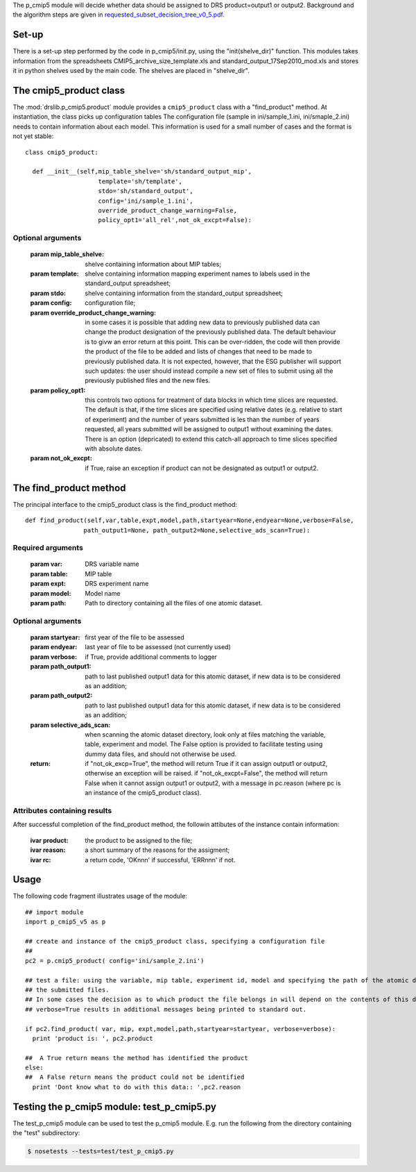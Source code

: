 The p_cmip5 module will decide whether data should be assigned to DRS
product=output1 or output2. Background and the algorithm steps are
given in `requested_subset_decision_tree_v0_5.pdf`__.

__ doc/requested_subset_decision_tree_v0_5.pdf

Set-up
......

There is a set-up step performed by the code in p_cmip5/init.py, using
the "init(shelve_dir)" function.  This modules takes information from
the spreadsheets CMIP5_archive_size_template.xls and
standard_output_17Sep2010_mod.xls and stores it in python shelves used
by the main code. The shelves are placed in "shelve_dir".

The cmip5_product class
.......................

The :mod:`drslib.p_cmip5.product` module provides a ``cmip5_product`` class with a
"find_product" method. At instantiation, the class picks up
configuration tables The configuration file (sample in
ini/sample_1.ini, ini/smaple_2.ini) needs to contain information about
each model. This information is used for a small number of cases and
the format is not yet stable::

  class cmip5_product:						 
  								 
    def __init__(self,mip_table_shelve='sh/standard_output_mip', 
                      template='sh/template',
                      stdo='sh/standard_output',
                      config='ini/sample_1.ini',
                      override_product_change_warning=False,
                      policy_opt1='all_rel',not_ok_excpt=False):   

Optional arguments
''''''''''''''''''
     :param mip_table_shelve: shelve containing information about MIP tables;
     :param template: shelve containing information mapping experiment names to labels used in the standard_output spreadsheet;
     :param stdo: shelve containing information from the standard_output spreadsheet;
     :param config: configuration file;
     :param override_product_change_warning: in some cases it is possible that adding new data to previously published data can change the product
          designation of the previously published data. The default behaviour is to givw an error return at this point. This can be over-ridden, 
          the code will then provide the product of the file to be added and lists of changes that need to be made to previously published data.
          It is not expected, however, that the ESG publisher will support such updates: the user should instead compile a new set of files to
          submit using all the previously published files and the new files.
     :param policy_opt1: this controls two options for treatment of data blocks in which time slices are requested. The default is that, if the time
          slices are specified using relative dates (e.g. relative to start of experiment) and the number of years submitted is les than the number
          of years requested, all years submitted will be assigned to output1 without examining the dates. There is an option (depricated) to extend
          this catch-all approach to time slices specified with absolute dates.
     :param not_ok_excpt: if True, raise an exception if product can not be designated as output1 or output2.

The find_product method
.......................

The principal interface to the cmip5_product class is the find_product method::

  def find_product(self,var,table,expt,model,path,startyear=None,endyear=None,verbose=False,
                  path_output1=None, path_output2=None,selective_ads_scan=True):

Required arguments
''''''''''''''''''
  :param var: DRS variable name
  :param table: MIP table
  :param expt: DRS experiment name
  :param model: Model name
  :param path: Path to directory containing all the files of one atomic dataset.

Optional arguments
''''''''''''''''''
  :param startyear: first year of the file to be assessed
  :param endyear: last year of file to be assessed (not currently used)
  :param verbose: if True, provide additional comments to logger
  :param path_output1: path to last published output1 data for this atomic dataset, if new data is to be considered as an addition;
  :param path_output2: path to last published output1 data for this atomic dataset, if new data is to be considered as an addition;
  :param selective_ads_scan: when scanning the atomic dataset directory, look only at files matching the variable, table, experiment and model.
     The False option is provided to facilitate testing using dummy data files, and should not otherwise be used.
  :return: if "not_ok_excp=True", the method will return True if it can assign output1 or output2, otherwise an exception will be raised.
           if "not_ok_excpt=False", the method will return False when it cannot assign output1 or output2, with a message in pc.reason (where pc 
           is an instance of the cmip5_product class).

Attributes containing results
'''''''''''''''''''''''''''''
After successful completion of the find_product method, the followin attibutes of the instance contain information:

   :ivar product: the product to be assigned to the file;
   :ivar reason: a short summary of the reasons for the assigment;
   :ivar rc: a return code, 'OKnnn' if successful, 'ERRnnn' if not.


Usage
.....

The following code fragment illustrates usage of the module::

  ## import module
  import p_cmip5_v5 as p
  
  ## create and instance of the cmip5_product class, specifying a configuration file
  ##
  pc2 = p.cmip5_product( config='ini/sample_2.ini')
  
  ## test a file: using the variable, mip table, experiment id, model and specifying the path of the atomic dataset directory containing all
  ## the submitted files.
  ## In some cases the decision as to which product the file belongs in will depend on the contents of this directory. 
  ## verbose=True results in additional messages being printed to standard out.
  
  if pc2.find_product( var, mip, expt,model,path,startyear=startyear, verbose=verbose):
    print 'product is: ', pc2.product
  
  ##  A True return means the method has identified the product
  else:
  ##  A False return means the product could not be identified
    print 'Dont know what to do with this data:: ',pc2.reason


Testing the p_cmip5 module: test_p_cmip5.py
...........................................

The test_p_cmip5 module can be used to test the p_cmip5 module. E.g. run the following from the directory containing the "test" subdirectory:

.. code-block:: bash

  $ nosetests --tests=test/test_p_cmip5.py
